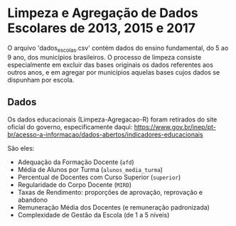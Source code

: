 * Limpeza e Agregação de Dados Escolares de 2013, 2015 e 2017

O arquivo 'dados_escolas.csv' contém dados do ensino fundamental, do 5 ao 9 ano, dos municípios brasileiros. O processo de limpeza consiste especialmente em excluir das bases originais os dados referentes aos outros anos, e em agregar por municípios aquelas bases cujos dados se dispunham por escola. 

** Dados
Os dados educacionais (Limpeza-Agregacao-R) foram retirados do site oficial do governo, especificamente daqui: https://www.gov.br/inep/pt-br/acesso-a-informacao/dados-abertos/indicadores-educacionais

São eles: 
- Adequação da Formação Docente (=afd=)
- Média de Alunos por Turma (=alunos_media_turma=)
- Percentual de Docentes com Curso Superior (=superior=)
- Regularidade do Corpo Docente (=MIRD=)
- Taxas de Rendimento: proporções de aprovação, reprovação e abandono
- Remuneração Média dos Docentes (e remuneração padronizada)
- Complexidade de Gestão da Escola (de 1 a 5 níveis)
